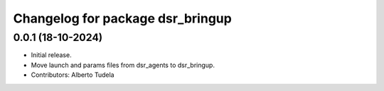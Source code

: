 ^^^^^^^^^^^^^^^^^^^^^^^^^^^^^^^^^
Changelog for package dsr_bringup
^^^^^^^^^^^^^^^^^^^^^^^^^^^^^^^^^

0.0.1 (18-10-2024)
------------------
* Initial release.
* Move launch and params files from dsr_agents to dsr_bringup.
* Contributors: Alberto Tudela
